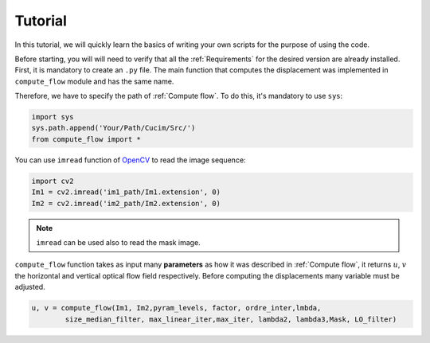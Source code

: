 Tutorial
========


In this tutorial, we will quickly learn the basics of writing your own scripts for the purpose of using the code.

Before starting, you will will need to verify that all the :ref:`Requirements` for the desired version are already installed. 
First, it is mandatory to create an ``.py`` file. The main function that computes the displacement was implemented in ``compute_flow`` module and has the same name.

Therefore, we have to specify the path of  :ref:`Compute flow`. To do this, it's mandatory to use ``sys``:  

.. code-block:: python

    import sys
    sys.path.append('Your/Path/Cucim/Src/')
    from compute_flow import *    

You can use ``imread`` function of  `OpenCV <https://opencv.org/>`_ to read the image sequence:

.. code-block:: python

    import cv2
    Im1 = cv2.imread('im1_path/Im1.extension', 0)
    Im2 = cv2.imread('im2_path/Im2.extension', 0)

.. note:: 

    ``imread`` can be used also to read the mask image.


``compute_flow`` function takes as input many **parameters** as how it was described in :ref:`Compute flow`, it returns :math:`u`, :math:`v` the horizontal and vertical optical flow field respectively.
Before computing the displacements many variable must be adjusted.
 
.. code-block:: python

    u, v = compute_flow(Im1, Im2,pyram_levels, factor, ordre_inter,lmbda, 
            size_median_filter, max_linear_iter,max_iter, lambda2, lambda3,Mask, LO_filter)

